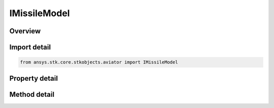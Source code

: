 IMissileModel
=============

.. py:class:: ansys.stk.core.stkobjects.aviator.IMissileModel

   object
   
   Interface used to access the missile options in the Aviator catalog.

.. py:currentmodule:: IMissileModel

Overview
--------

.. tab-set::

    .. tab-item:: Methods
        
        .. list-table::
            :header-rows: 0
            :widths: auto

            * - :py:attr:`~ansys.stk.core.stkobjects.aviator.IMissileModel.set_climb_airspeed`
              - Set the missile's climb airspeed and airspeed type.
            * - :py:attr:`~ansys.stk.core.stkobjects.aviator.IMissileModel.set_cruise_max_airspeed`
              - Set the missile's max cruise airspeed and airspeed type.
            * - :py:attr:`~ansys.stk.core.stkobjects.aviator.IMissileModel.set_descent_airspeed`
              - Set the missile's descent airspeed and airspeed type.
            * - :py:attr:`~ansys.stk.core.stkobjects.aviator.IMissileModel.get_as_catalog_item`
              - Get the catalog item interface for this object.

    .. tab-item:: Properties
        
        .. list-table::
            :header-rows: 0
            :widths: auto

            * - :py:attr:`~ansys.stk.core.stkobjects.aviator.IMissileModel.max_load_factor`
              - Gets or sets the maximum load factor that the missile can withstand while maneuvering.
            * - :py:attr:`~ansys.stk.core.stkobjects.aviator.IMissileModel.maneuver_mode`
              - Gets or sets the mode that the missile will adhere to the specified load factor. Scale by atmospheric density will cause the missile to consider dynamic pressure when calculating turn radius.
            * - :py:attr:`~ansys.stk.core.stkobjects.aviator.IMissileModel.maneuver_mode_helper`
              - Get the interface for the Aero/Prop Maneuver Mode helper. The maneuver mode must be set to Aero/Prop to access this interface.
            * - :py:attr:`~ansys.stk.core.stkobjects.aviator.IMissileModel.attitude_transitions`
              - Get the attitude transitions interface.
            * - :py:attr:`~ansys.stk.core.stkobjects.aviator.IMissileModel.ignore_fpa_for_climb_descent_transitions`
              - Opt whether to ignore the flight path angle limits for climb and descent transitions.
            * - :py:attr:`~ansys.stk.core.stkobjects.aviator.IMissileModel.climb_airspeed`
              - Get the standard airspeed of the missile while climbing.
            * - :py:attr:`~ansys.stk.core.stkobjects.aviator.IMissileModel.climb_airspeed_type`
              - Get the climb airspeed type.
            * - :py:attr:`~ansys.stk.core.stkobjects.aviator.IMissileModel.climb_max_fpa`
              - Gets or sets the maximum flight path angle of the missile's flight path while climbing.
            * - :py:attr:`~ansys.stk.core.stkobjects.aviator.IMissileModel.climb_min_fpa`
              - Gets or sets the minimum flight path angle of the missile's flight path while climbing.
            * - :py:attr:`~ansys.stk.core.stkobjects.aviator.IMissileModel.climb_fail_on_insufficient_performance`
              - Opt whether to fail while climbing if there is insufficient specific excess power.
            * - :py:attr:`~ansys.stk.core.stkobjects.aviator.IMissileModel.cruise_max_airspeed`
              - Get the maximum airspeed of the missile while cruising.
            * - :py:attr:`~ansys.stk.core.stkobjects.aviator.IMissileModel.cruise_max_airspeed_type`
              - Get the cruise airspeed type.
            * - :py:attr:`~ansys.stk.core.stkobjects.aviator.IMissileModel.cruise_default_altitude`
              - Gets or sets the missile's default cruising altitude.
            * - :py:attr:`~ansys.stk.core.stkobjects.aviator.IMissileModel.descent_airspeed`
              - Get the standard airspeed of the missile while descending.
            * - :py:attr:`~ansys.stk.core.stkobjects.aviator.IMissileModel.descent_airspeed_type`
              - Get the descent airspeed type.
            * - :py:attr:`~ansys.stk.core.stkobjects.aviator.IMissileModel.descent_max_fpa`
              - Gets or sets the maximum flight path angle of the missile's flight path while descending.
            * - :py:attr:`~ansys.stk.core.stkobjects.aviator.IMissileModel.descent_min_fpa`
              - Gets or sets the minimum flight path angle of the missile's flight path while descending.
            * - :py:attr:`~ansys.stk.core.stkobjects.aviator.IMissileModel.descent_fail_on_insufficient_performance`
              - Opt whether to fail while descending if there is insufficient specific excess power.
            * - :py:attr:`~ansys.stk.core.stkobjects.aviator.IMissileModel.use_total_temp_limit`
              - Opt whether to limit the speed of the missile so the specified temperature is not exceeded.
            * - :py:attr:`~ansys.stk.core.stkobjects.aviator.IMissileModel.total_temp_limit`
              - Gets or sets the maximum total temperature limit of the missile.
            * - :py:attr:`~ansys.stk.core.stkobjects.aviator.IMissileModel.use_mach_limit`
              - Opt whether to limit the speed of the missile so the specified mach number is not exceeded.
            * - :py:attr:`~ansys.stk.core.stkobjects.aviator.IMissileModel.mach_limit`
              - Gets or sets the maximum allowable mach number.
            * - :py:attr:`~ansys.stk.core.stkobjects.aviator.IMissileModel.use_eas_limit`
              - Opt whether to limit the speed of the missile so the specified Equivalent Airspeed is not exceeded.
            * - :py:attr:`~ansys.stk.core.stkobjects.aviator.IMissileModel.eas_limit`
              - Gets or sets the maximum allowable Equivalent Airspeed.
            * - :py:attr:`~ansys.stk.core.stkobjects.aviator.IMissileModel.default_configuration`
              - Get the aircraft's default configuration as saved in the catalog.
            * - :py:attr:`~ansys.stk.core.stkobjects.aviator.IMissileModel.aerodynamics`
              - Get the aerodynamics interface.
            * - :py:attr:`~ansys.stk.core.stkobjects.aviator.IMissileModel.propulsion`
              - Get the propulsion interface.


Import detail
-------------

.. code-block:: python

    from ansys.stk.core.stkobjects.aviator import IMissileModel


Property detail
---------------

.. py:property:: max_load_factor
    :canonical: ansys.stk.core.stkobjects.aviator.IMissileModel.max_load_factor
    :type: float

    Gets or sets the maximum load factor that the missile can withstand while maneuvering.

.. py:property:: maneuver_mode
    :canonical: ansys.stk.core.stkobjects.aviator.IMissileModel.maneuver_mode
    :type: ACCEL_MANEUVER_MODE

    Gets or sets the mode that the missile will adhere to the specified load factor. Scale by atmospheric density will cause the missile to consider dynamic pressure when calculating turn radius.

.. py:property:: maneuver_mode_helper
    :canonical: ansys.stk.core.stkobjects.aviator.IMissileModel.maneuver_mode_helper
    :type: IAeroPropManeuverModeHelper

    Get the interface for the Aero/Prop Maneuver Mode helper. The maneuver mode must be set to Aero/Prop to access this interface.

.. py:property:: attitude_transitions
    :canonical: ansys.stk.core.stkobjects.aviator.IMissileModel.attitude_transitions
    :type: IAttitudeTransitions

    Get the attitude transitions interface.

.. py:property:: ignore_fpa_for_climb_descent_transitions
    :canonical: ansys.stk.core.stkobjects.aviator.IMissileModel.ignore_fpa_for_climb_descent_transitions
    :type: bool

    Opt whether to ignore the flight path angle limits for climb and descent transitions.

.. py:property:: climb_airspeed
    :canonical: ansys.stk.core.stkobjects.aviator.IMissileModel.climb_airspeed
    :type: float

    Get the standard airspeed of the missile while climbing.

.. py:property:: climb_airspeed_type
    :canonical: ansys.stk.core.stkobjects.aviator.IMissileModel.climb_airspeed_type
    :type: AIRSPEED_TYPE

    Get the climb airspeed type.

.. py:property:: climb_max_fpa
    :canonical: ansys.stk.core.stkobjects.aviator.IMissileModel.climb_max_fpa
    :type: typing.Any

    Gets or sets the maximum flight path angle of the missile's flight path while climbing.

.. py:property:: climb_min_fpa
    :canonical: ansys.stk.core.stkobjects.aviator.IMissileModel.climb_min_fpa
    :type: typing.Any

    Gets or sets the minimum flight path angle of the missile's flight path while climbing.

.. py:property:: climb_fail_on_insufficient_performance
    :canonical: ansys.stk.core.stkobjects.aviator.IMissileModel.climb_fail_on_insufficient_performance
    :type: bool

    Opt whether to fail while climbing if there is insufficient specific excess power.

.. py:property:: cruise_max_airspeed
    :canonical: ansys.stk.core.stkobjects.aviator.IMissileModel.cruise_max_airspeed
    :type: float

    Get the maximum airspeed of the missile while cruising.

.. py:property:: cruise_max_airspeed_type
    :canonical: ansys.stk.core.stkobjects.aviator.IMissileModel.cruise_max_airspeed_type
    :type: AIRSPEED_TYPE

    Get the cruise airspeed type.

.. py:property:: cruise_default_altitude
    :canonical: ansys.stk.core.stkobjects.aviator.IMissileModel.cruise_default_altitude
    :type: float

    Gets or sets the missile's default cruising altitude.

.. py:property:: descent_airspeed
    :canonical: ansys.stk.core.stkobjects.aviator.IMissileModel.descent_airspeed
    :type: float

    Get the standard airspeed of the missile while descending.

.. py:property:: descent_airspeed_type
    :canonical: ansys.stk.core.stkobjects.aviator.IMissileModel.descent_airspeed_type
    :type: AIRSPEED_TYPE

    Get the descent airspeed type.

.. py:property:: descent_max_fpa
    :canonical: ansys.stk.core.stkobjects.aviator.IMissileModel.descent_max_fpa
    :type: typing.Any

    Gets or sets the maximum flight path angle of the missile's flight path while descending.

.. py:property:: descent_min_fpa
    :canonical: ansys.stk.core.stkobjects.aviator.IMissileModel.descent_min_fpa
    :type: typing.Any

    Gets or sets the minimum flight path angle of the missile's flight path while descending.

.. py:property:: descent_fail_on_insufficient_performance
    :canonical: ansys.stk.core.stkobjects.aviator.IMissileModel.descent_fail_on_insufficient_performance
    :type: bool

    Opt whether to fail while descending if there is insufficient specific excess power.

.. py:property:: use_total_temp_limit
    :canonical: ansys.stk.core.stkobjects.aviator.IMissileModel.use_total_temp_limit
    :type: bool

    Opt whether to limit the speed of the missile so the specified temperature is not exceeded.

.. py:property:: total_temp_limit
    :canonical: ansys.stk.core.stkobjects.aviator.IMissileModel.total_temp_limit
    :type: float

    Gets or sets the maximum total temperature limit of the missile.

.. py:property:: use_mach_limit
    :canonical: ansys.stk.core.stkobjects.aviator.IMissileModel.use_mach_limit
    :type: bool

    Opt whether to limit the speed of the missile so the specified mach number is not exceeded.

.. py:property:: mach_limit
    :canonical: ansys.stk.core.stkobjects.aviator.IMissileModel.mach_limit
    :type: float

    Gets or sets the maximum allowable mach number.

.. py:property:: use_eas_limit
    :canonical: ansys.stk.core.stkobjects.aviator.IMissileModel.use_eas_limit
    :type: bool

    Opt whether to limit the speed of the missile so the specified Equivalent Airspeed is not exceeded.

.. py:property:: eas_limit
    :canonical: ansys.stk.core.stkobjects.aviator.IMissileModel.eas_limit
    :type: float

    Gets or sets the maximum allowable Equivalent Airspeed.

.. py:property:: default_configuration
    :canonical: ansys.stk.core.stkobjects.aviator.IMissileModel.default_configuration
    :type: IConfiguration

    Get the aircraft's default configuration as saved in the catalog.

.. py:property:: aerodynamics
    :canonical: ansys.stk.core.stkobjects.aviator.IMissileModel.aerodynamics
    :type: IMissileAero

    Get the aerodynamics interface.

.. py:property:: propulsion
    :canonical: ansys.stk.core.stkobjects.aviator.IMissileModel.propulsion
    :type: IMissileProp

    Get the propulsion interface.


Method detail
-------------











.. py:method:: set_climb_airspeed(self, airspeedType: AIRSPEED_TYPE, aispeed: float) -> None
    :canonical: ansys.stk.core.stkobjects.aviator.IMissileModel.set_climb_airspeed

    Set the missile's climb airspeed and airspeed type.

    :Parameters:

    **airspeedType** : :obj:`~AIRSPEED_TYPE`
    **aispeed** : :obj:`~float`

    :Returns:

        :obj:`~None`









.. py:method:: set_cruise_max_airspeed(self, airspeedType: AIRSPEED_TYPE, aispeed: float) -> None
    :canonical: ansys.stk.core.stkobjects.aviator.IMissileModel.set_cruise_max_airspeed

    Set the missile's max cruise airspeed and airspeed type.

    :Parameters:

    **airspeedType** : :obj:`~AIRSPEED_TYPE`
    **aispeed** : :obj:`~float`

    :Returns:

        :obj:`~None`





.. py:method:: set_descent_airspeed(self, airspeedType: AIRSPEED_TYPE, aispeed: float) -> None
    :canonical: ansys.stk.core.stkobjects.aviator.IMissileModel.set_descent_airspeed

    Set the missile's descent airspeed and airspeed type.

    :Parameters:

    **airspeedType** : :obj:`~AIRSPEED_TYPE`
    **aispeed** : :obj:`~float`

    :Returns:

        :obj:`~None`






















.. py:method:: get_as_catalog_item(self) -> ICatalogItem
    :canonical: ansys.stk.core.stkobjects.aviator.IMissileModel.get_as_catalog_item

    Get the catalog item interface for this object.

    :Returns:

        :obj:`~ICatalogItem`

